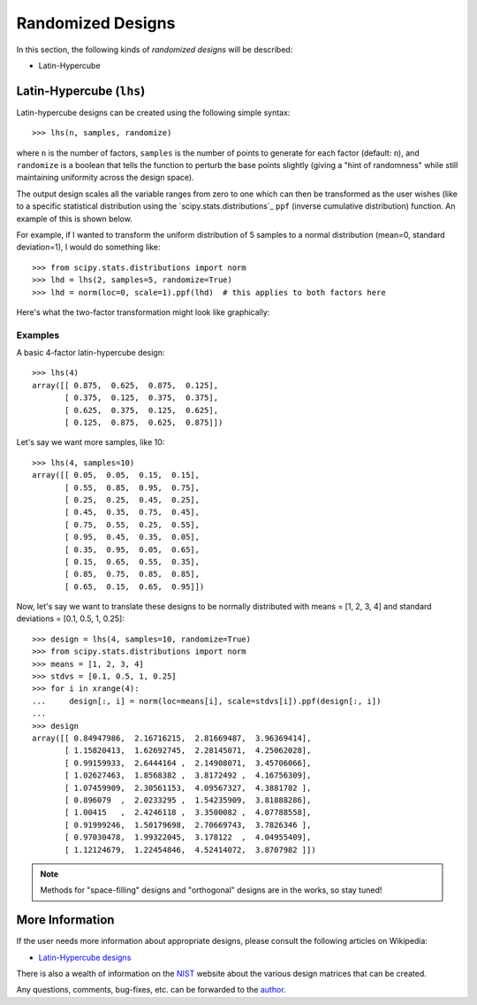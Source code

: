 .. index:: Randomized Designs

================================================================================
Randomized Designs
================================================================================

In this section, the following kinds of *randomized designs* will 
be described:

- Latin-Hypercube

.. index:: Latin-Hypercube

Latin-Hypercube (``lhs``)
=========================

.. image:: _static/lhs.png

Latin-hypercube designs can be created using the following simple syntax::

    >>> lhs(n, samples, randomize)

where ``n`` is the number of factors, ``samples`` is the number of points
to generate for each factor (default: ``n``), and ``randomize`` is a
boolean that tells the function to perturb the base points slightly 
(giving a "hint of randomness" while still maintaining uniformity across
the design space).

The output design scales all the variable ranges from zero to one which
can then be transformed as the user wishes (like to a specific statistical
distribution using the `scipy.stats.distributions`_ ``ppf`` (inverse
cumulative distribution) function. An example of this is shown below.

For example, if I wanted to transform the uniform distribution of 5 samples
to a normal distribution (mean=0, standard deviation=1), I would do 
something like::

    >>> from scipy.stats.distributions import norm
    >>> lhd = lhs(2, samples=5, randomize=True)
    >>> lhd = norm(loc=0, scale=1).ppf(lhd)  # this applies to both factors here

Here's what the two-factor transformation might look like graphically:

.. image:: _static/lhs_custom_distribution.png

Examples
--------

A basic 4-factor latin-hypercube design::

    >>> lhs(4)
    array([[ 0.875,  0.625,  0.875,  0.125],
           [ 0.375,  0.125,  0.375,  0.375],
           [ 0.625,  0.375,  0.125,  0.625],
           [ 0.125,  0.875,  0.625,  0.875]])

Let's say we want more samples, like 10::

    >>> lhs(4, samples=10)
    array([[ 0.05,  0.05,  0.15,  0.15],
           [ 0.55,  0.85,  0.95,  0.75],
           [ 0.25,  0.25,  0.45,  0.25],
           [ 0.45,  0.35,  0.75,  0.45],
           [ 0.75,  0.55,  0.25,  0.55],
           [ 0.95,  0.45,  0.35,  0.05],
           [ 0.35,  0.95,  0.05,  0.65],
           [ 0.15,  0.65,  0.55,  0.35],
           [ 0.85,  0.75,  0.85,  0.85],
           [ 0.65,  0.15,  0.65,  0.95]])

.. Using Custom Distributions:

Now, let's say we want to translate these designs to be normally
distributed with means = [1, 2, 3, 4] and standard deviations = [0.1,
0.5, 1, 0.25]::

    >>> design = lhs(4, samples=10, randomize=True)
    >>> from scipy.stats.distributions import norm
    >>> means = [1, 2, 3, 4]
    >>> stdvs = [0.1, 0.5, 1, 0.25]
    >>> for i in xrange(4):
    ...     design[:, i] = norm(loc=means[i], scale=stdvs[i]).ppf(design[:, i])
    ...
    >>> design
    array([[ 0.84947986,  2.16716215,  2.81669487,  3.96369414],
           [ 1.15820413,  1.62692745,  2.28145071,  4.25062028],
           [ 0.99159933,  2.6444164 ,  2.14908071,  3.45706066],
           [ 1.02627463,  1.8568382 ,  3.8172492 ,  4.16756309],
           [ 1.07459909,  2.30561153,  4.09567327,  4.3881782 ],
           [ 0.896079  ,  2.0233295 ,  1.54235909,  3.81888286],
           [ 1.00415   ,  2.4246118 ,  3.3500082 ,  4.07788558],
           [ 0.91999246,  1.50179698,  2.70669743,  3.7826346 ],
           [ 0.97030478,  1.99322045,  3.178122  ,  4.04955409],
           [ 1.12124679,  1.22454846,  4.52414072,  3.8707982 ]])
    
.. note::
   Methods for "space-filling" designs and "orthogonal" designs are in 
   the works, so stay tuned!

.. index:: Latin-Hypercube Designs Support

More Information
================

If the user needs more information about appropriate designs, please 
consult the following articles on Wikipedia:

- `Latin-Hypercube designs`_

There is also a wealth of information on the `NIST`_ website about the
various design matrices that can be created.

Any questions, comments, bug-fixes, etc. can be forwarded to the `author`_.

.. _author: mailto:tisimst@gmail.com
.. _Latin-Hypercube designs: http://en.wikipedia.org/wiki/Latin_hypercube_sampling
.. _NIST: http://www.itl.nist.gov/div898/handbook/pri/pri.htm